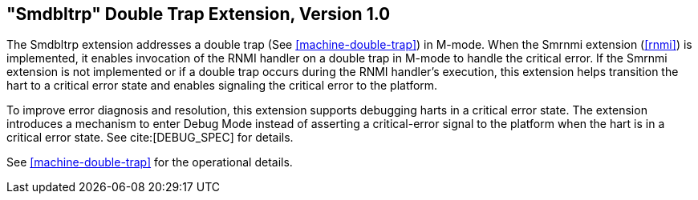 [[smdbltrp]]
== "Smdbltrp" Double Trap Extension, Version 1.0

[#norm:Smdbltrp_scope]#The Smdbltrp extension addresses a double trap (See <<machine-double-trap>>) in
M-mode.# [#norm:Smdbltrp_with_Smrnmi_op]#When the Smrnmi extension (<<rnmi>>) is implemented, it enables
invocation of the RNMI handler on a double trap in M-mode to handle the
critical error.# [#norm:Smdbltrp_op]#If the Smrnmi extension is not implemented or if a double trap
occurs during the RNMI handler's execution, this extension helps transition the
hart to a critical error state and enables signaling the critical error to the
platform.#

To improve error diagnosis and resolution, this extension supports debugging
harts in a critical error state. [#norm:Smdbltrp_debugmode]#The extension introduces a mechanism to enter
Debug Mode instead of asserting a critical-error signal to the platform when the
hart is in a critical error state. See cite:[DEBUG_SPEC] for details.#

See <<machine-double-trap>> for the operational details.
